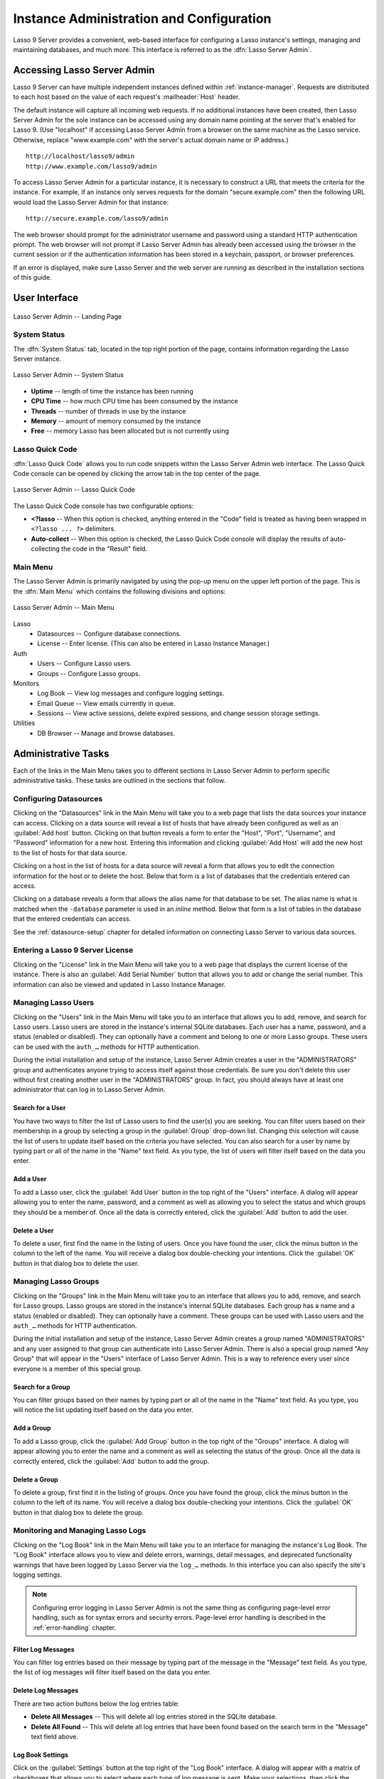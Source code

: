 .. http://www.lassosoft.com/Lasso-9-Server-Administration
.. highlight:: none
.. _instance-administration:

*****************************************
Instance Administration and Configuration
*****************************************

Lasso 9 Server provides a convenient, web-based interface for configuring a
Lasso instance's settings, managing and maintaining databases, and much more.
This interface is referred to as the :dfn:`Lasso Server Admin`.


Accessing Lasso Server Admin
============================

Lasso 9 Server can have multiple independent instances defined within
:ref:`instance-manager`. Requests are distributed to each host based on the
value of each request's :mailheader:`Host` header.

The default instance will capture all incoming web requests. If no additional
instances have been created, then Lasso Server Admin for the sole instance can
be accessed using any domain name pointing at the server that's enabled for
Lasso 9. (Use "localhost" if accessing Lasso Server Admin from a browser on the
same machine as the Lasso service. Otherwise, replace "www.example.com" with the
server's actual domain name or IP address.) ::

   http://localhost/lasso9/admin
   http://www.example.com/lasso9/admin

To access Lasso Server Admin for a particular instance, it is necessary to
construct a URL that meets the criteria for the instance. For example, if an
instance only serves requests for the domain "secure.example.com" then the
following URL would load the Lasso Server Admin for that instance::

   http://secure.example.com/lasso9/admin

The web browser should prompt for the administrator username and password using
a standard HTTP authentication prompt. The web browser will not prompt if Lasso
Server Admin has already been accessed using the browser in the current session
or if the authentication information has been stored in a keychain, passport, or
browser preferences.

If an error is displayed, make sure Lasso Server and the web server are running
as described in the installation sections of this guide.


User Interface
==============

.. figure:: /_static/server_admin_landing.png
   :align: center
   :alt: Lasso Server Admin Landing Page
   :width: 672

   Lasso Server Admin -- Landing Page


System Status
-------------

The :dfn:`System Status` tab, located in the top right portion of the page,
contains information regarding the Lasso Server instance.

.. figure:: /_static/server_admin_system_status.png
   :align: center
   :alt: Lasso Server Admin System Status

   Lasso Server Admin -- System Status

-  **Uptime** -- length of time the instance has been running
-  **CPU Time** -- how much CPU time has been consumed by the instance
-  **Threads** -- number of threads in use by the instance
-  **Memory** -- amount of memory consumed by the instance
-  **Free** -- memory Lasso has been allocated but is not currently using


.. _instance-administration-quick-code:

Lasso Quick Code
----------------

:dfn:`Lasso Quick Code` allows you to run code snippets within the Lasso Server
Admin web interface. The Lasso Quick Code console can be opened by clicking the
arrow tab in the top center of the page.

.. figure:: /_static/server_admin_quick_code.png
   :align: center
   :alt: Lasso Server Admin Lasso Quick Code
   :width: 672

   Lasso Server Admin -- Lasso Quick Code

The Lasso Quick Code console has two configurable options:

-  **<?lasso** -- When this option is checked, anything entered in the "Code"
   field is treated as having been wrapped in ``<?lasso ... ?>`` delimiters.
-  **Auto-collect** -- When this option is checked, the Lasso Quick Code console
   will display the results of auto-collecting the code in the "Result" field.


Main Menu
---------

The Lasso Server Admin is primarily navigated by using the pop-up menu on the
upper left portion of the page. This is the :dfn:`Main Menu` which contains the
following divisions and options:

.. figure:: /_static/server_admin_main_menu.png
   :align: center
   :alt: Lasso Server Admin Main Menu

   Lasso Server Admin -- Main Menu

Lasso
   -  Datasources -- Configure database connections.
   -  License -- Enter license. (This can also be entered in Lasso Instance
      Manager.)

Auth
   -  Users -- Configure Lasso users.
   -  Groups -- Configure Lasso groups.

Monitors
   -  Log Book -- View log messages and configure logging settings.
   -  Email Queue -- View emails currently in queue.
   -  Sessions -- View active sessions, delete expired sessions, and change
      session storage settings.

Utilities
   -  DB Browser -- Manage and browse databases.


Administrative Tasks
====================

Each of the links in the Main Menu takes you to different sections in Lasso
Server Admin to perform specific administrative tasks. These tasks are outlined
in the sections that follow.


.. _instance-administration-datasources:

Configuring Datasources
-----------------------

Clicking on the "Datasources" link in the Main Menu will take you to a web page
that lists the data sources your instance can access. Clicking on a data source
will reveal a list of hosts that have already been configured as well as an
:guilabel:`Add host` button. Clicking on that button reveals a form to enter the
"Host", "Port", "Username", and "Password" information for a new host. Entering
this information and clicking :guilabel:`Add Host` will add the new host to the
list of hosts for that data source.

Clicking on a host in the list of hosts for a data source will reveal a form
that allows you to edit the connection information for the host or to delete the
host. Below that form is a list of databases that the credentials entered can
access.

Clicking on a database reveals a form that allows the alias name for that
database to be set. The alias name is what is matched when the ``-database``
parameter is used in an `inline` method. Below that form is a list of tables in
the database that the entered credentials can access.

See the :ref:`datasource-setup` chapter for detailed information on connecting
Lasso Server to various data sources.


Entering a Lasso 9 Server License
---------------------------------

Clicking on the "License" link in the Main Menu will take you to a web page that
displays the current license of the instance. There is also an :guilabel:`Add
Serial Number` button that allows you to add or change the serial number. This
information can also be viewed and updated in Lasso Instance Manager.


Managing Lasso Users
--------------------

Clicking on the "Users" link in the Main Menu will take you to an interface that
allows you to add, remove, and search for Lasso users. Lasso users are stored in
the instance's internal SQLite databases. Each user has a name, password, and a
status (enabled or disabled). They can optionally have a comment and belong to
one or more Lasso groups. These users can be used with the ``auth_…`` methods
for HTTP authentication.

During the initial installation and setup of the instance, Lasso Server Admin
creates a user in the "ADMINISTRATORS" group and authenticates anyone trying to
access itself against those credentials. Be sure you don't delete this user
without first creating another user in the "ADMINISTRATORS" group. In fact, you
should always have at least one administrator that can log in to Lasso Server
Admin.


Search for a User
^^^^^^^^^^^^^^^^^

You have two ways to filter the list of Lasso users to find the user(s) you are
seeking. You can filter users based on their membership in a group by selecting
a group in the :guilabel:`Group` drop-down list. Changing this selection will
cause the list of users to update itself based on the criteria you have
selected. You can also search for a user by name by typing part or all of the
name in the "Name" text field. As you type, the list of users will filter itself
based on the data you enter.


Add a User
^^^^^^^^^^

To add a Lasso user, click the :guilabel:`Add User` button in the top right of
the "Users" interface. A dialog will appear allowing you to enter the name,
password, and a comment as well as allowing you to select the status and which
groups they should be a member of. Once all the data is correctly entered, click
the :guilabel:`Add` button to add the user.


Delete a User
^^^^^^^^^^^^^

To delete a user, first find the name in the listing of users. Once you have
found the user, click the minus button in the column to the left of the name.
You will receive a dialog box double-checking your intentions. Click the
:guilabel:`OK` button in that dialog box to delete the user.


Managing Lasso Groups
---------------------

Clicking on the "Groups" link in the Main Menu will take you to an interface
that allows you to add, remove, and search for Lasso groups. Lasso groups are
stored in the instance's internal SQLite databases. Each group has a name and a
status (enabled or disabled). They can optionally have a comment. These groups
can be used with Lasso users and the ``auth_…`` methods for HTTP authentication.

During the initial installation and setup of the instance, Lasso Server Admin
creates a group named "ADMINISTRATORS" and any user assigned to that group can
authenticate into Lasso Server Admin. There is also a special group named "Any
Group" that will appear in the "Users" interface of Lasso Server Admin. This is
a way to reference every user since everyone is a member of this special group.


Search for a Group
^^^^^^^^^^^^^^^^^^

You can filter groups based on their names by typing part or all of the name in
the "Name" text field. As you type, you will notice the list updating itself
based on the data you enter.


Add a Group
^^^^^^^^^^^

To add a Lasso group, click the :guilabel:`Add Group` button in the top right of
the "Groups" interface. A dialog will appear allowing you to enter the name and
a comment as well as selecting the status of the group. Once all the data is
correctly entered, click the :guilabel:`Add` button to add the group.


Delete a Group
^^^^^^^^^^^^^^

To delete a group, first find it in the listing of groups. Once you have found
the group, click the minus button in the column to the left of its name. You
will receive a dialog box double-checking your intentions. Click the
:guilabel:`OK` button in that dialog box to delete the group.


Monitoring and Managing Lasso Logs
----------------------------------

Clicking on the "Log Book" link in the Main Menu will take you to an interface
for managing the instance's Log Book. The "Log Book" interface allows you to
view and delete errors, warnings, detail messages, and deprecated functionality
warnings that have been logged by Lasso Server via the ``log_…`` methods. In
this interface you can also specify the site's logging settings.

.. note::
   Configuring error logging in Lasso Server Admin is not the same thing as
   configuring page-level error handling, such as for syntax errors and security
   errors. Page-level error handling is described in the :ref:`error-handling`
   chapter.


Filter Log Messages
^^^^^^^^^^^^^^^^^^^

You can filter log entries based on their message by typing part of the message
in the "Message" text field. As you type, the list of log messages will filter
itself based on the data you enter.


Delete Log Messages
^^^^^^^^^^^^^^^^^^^

There are two action buttons below the log entries table:

-  **Delete All Messages** -- This will delete all log entries stored in the
   SQLite database.
-  **Delete All Found** -- This will delete all log entries that have been found
   based on the search term in the "Message" text field above.


Log Book Settings
^^^^^^^^^^^^^^^^^

Click on the :guilabel:`Settings` button at the top right of the "Log Book"
interface. A dialog will appear with a matrix of checkboxes that allows you to
select where each type of log message is sent. Make your selections, then click
the :guilabel:`Save` button to update the instance's logging settings.


.. _instance-administration-email:

Monitoring and Managing Lasso's Email Queue
-------------------------------------------

Clicking on the "Email Queue" link in the Main Menu will take you to a web page
that displays the instance's email queue. The email queue logs all email
messages that are being sent from the instance. Messages remain in the queue
while they are being sent to the SMTP mail server looked up by Lasso or
specified in the `email_send` method by the developer. For more information, see
the :ref:`sending-email` chapter.


Filter Email Messages
^^^^^^^^^^^^^^^^^^^^^

You can filter the email messages being displayed in the queue by their status:
"Any", "Queued", "Sending", or "Error". Simply choose one of those statuses from
the :guilabel:`Queue Status` drop-down list and the queue entries will
automatically update to reflect your selection.


Delete Email Messages
^^^^^^^^^^^^^^^^^^^^^

To remove an email message from the queue, first find it in the listing of
entries. Once you have found the message, click the minus button in the column
to the left of its ID. You will receive a dialog box double-checking your
intentions. Click the :guilabel:`OK` button in that dialog box to remove the
message from the queue.


Managing Lasso Sessions
-----------------------

Clicking on the "Sessions" link in the Main Menu will take you to to an
interface that allows you to browse and manage sessions in real time as well as
configure the location for storing sessions.


View Sessions
^^^^^^^^^^^^^

Sessions can be stored in any of the available data sources for your instance of
Lasso Server as well as in memory. The default is to use a SQLite database and
table to store session information. You can view the session information you
have stored in any of the data sources by selecting the data source from the
:guilabel:`Driver` drop-down list and then selecting the appropriate values in
the :guilabel:`Database` and :guilabel:`Sessions Table` drop-down lists if
appropriate. (These last two lists will be disabled for the "SQLite" and "In
Memory" drivers. Otherwise, they will show the databases/tables you have
access to for the selected driver's data source.)


Delete Expired Sessions
^^^^^^^^^^^^^^^^^^^^^^^

Clicking the :guilabel:`Delete Expired Sessions` button beneath the
:guilabel:`Driver` drop-down list will remove all expired session entries from
the currently selected session data source's table. By default, Lasso 9 Server
periodically clears out expired sessions, so it is not usually necessary to
run it manually.


Configure Session Storage Location
^^^^^^^^^^^^^^^^^^^^^^^^^^^^^^^^^^

By default, Lasso 9 Server is configured to store session information using the
"SQLite" session driver. You can change this by following these steps:

#. Select the driver you wish to use from the :guilabel:`Driver` drop-down list.
#. If the driver is not "SQLite" or "In Memory", select a value from the
   :guilabel:`Database` drop-down list and the :guilabel:`Sessions Table`
   drop-down list. (You can click the :guilabel:`Create Sessions Table` button
   below the :guilabel:`Sessions Table` drop-down list to have Lasso 9 create a
   table in the selected database with the correct schema for storing sessions.
   If you click this button, you will be given the chance to name the table
   whatever you desire, and then that new table will be selected in the
   :guilabel:`Sessions Table` drop-down list.)
#. Click the :guilabel:`Select As Default Driver` button to have the
   `session_start` method use your selection for storing session information.


Browsing Data Sources
---------------------

Clicking on the "DB Browser" link in the Main Menu will take you to an interface
that allows you to issue SQL queries to accessible SQL databases. This includes
any SQLite, MySQL, or SQL-compliant ODBC database that has been set up in the
"Datasources" interface of Lasso Server Admin.

Browsing data is as easy as selecting the appropriate values in the
:guilabel:`Datasource`, :guilabel:`Host`, :guilabel:`Database`, and
:guilabel:`Table` drop-down lists. Lasso Server Admin will automatically issue a
``SELECT *`` on the chosen table and display the results in the table below.

You can run your own SQL statements on the chosen host/database/table by
entering them in the provided "Statement" text area and clicking the
:guilabel:`Issue Statement` button below the text area. The results will be
shown in the table below. If there are any errors in your SQL statement, an
alert message will inform you of the error, and no results will be displayed.
